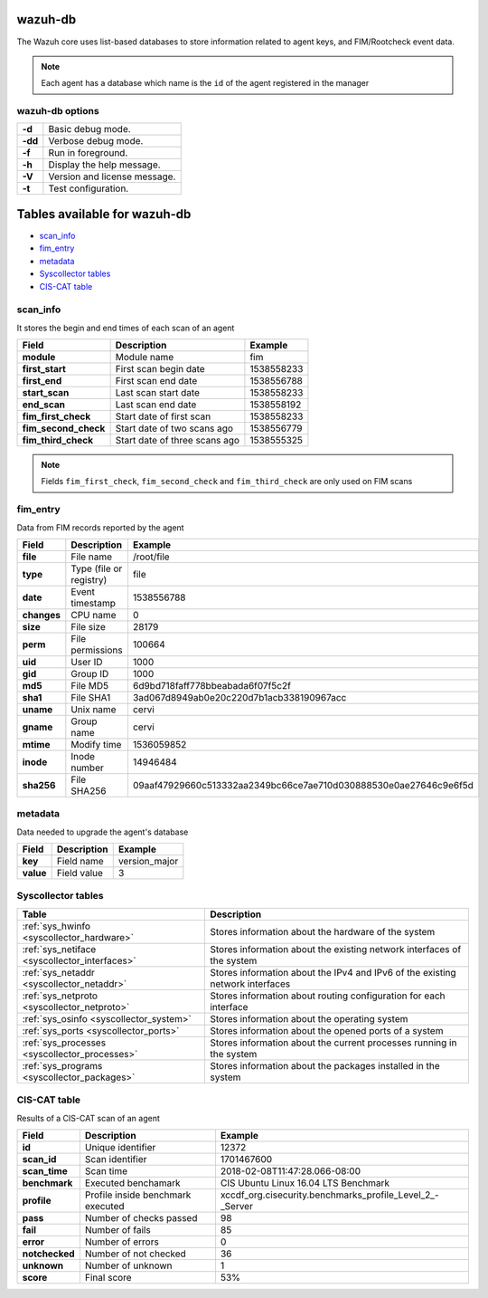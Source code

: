 .. Copyright (C) 2018 Wazuh, Inc.

.. _wazuh-db:

wazuh-db
========

The Wazuh core uses list-based databases to store information related to agent keys, and FIM/Rootcheck event data.

.. note:: Each agent has a database which name is the ``id`` of the agent registered in the manager

wazuh-db options
----------------

+---------+-------------------------------+
| **-d**  | Basic debug mode.             |
+---------+-------------------------------+
| **-dd** | Verbose debug mode.           |
+---------+-------------------------------+
| **-f**  | Run in foreground.            |
+---------+-------------------------------+
| **-h**  | Display the help message.     |
+---------+-------------------------------+
| **-V**  | Version and license message.  |
+---------+-------------------------------+
| **-t**  | Test configuration.           |
+---------+-------------------------------+

Tables available for wazuh-db
=============================

- `scan_info`_
- `fim_entry`_
- `metadata`_
- `Syscollector tables`_
- `CIS-CAT table`_


scan_info
---------

It stores the begin and end times of each scan of an agent

+-----------------------+--------------------------------+-------------------------------------------+
| Field                 | Description                    | Example                                   |
+=======================+================================+===========================================+
| **module**            | Module name                    | fim                                       |
+-----------------------+--------------------------------+-------------------------------------------+
| **first_start**       | First scan begin date          | 1538558233                                |
+-----------------------+--------------------------------+-------------------------------------------+
| **first_end**         | First scan end date            | 1538556788                                |
+-----------------------+--------------------------------+-------------------------------------------+
| **start_scan**        | Last scan start date           | 1538558233                                |
+-----------------------+--------------------------------+-------------------------------------------+
| **end_scan**          | Last scan end date             | 1538558192                                |
+-----------------------+--------------------------------+-------------------------------------------+
| **fim_first_check**   | Start date of first scan       | 1538558233                                |
+-----------------------+--------------------------------+-------------------------------------------+
| **fim_second_check**  | Start date of two scans ago    | 1538556779                                |
+-----------------------+--------------------------------+-------------------------------------------+
| **fim_third_check**   | Start date of three scans ago  | 1538555325                                |
+-----------------------+--------------------------------+-------------------------------------------+

.. note:: Fields ``fim_first_check``, ``fim_second_check`` and ``fim_third_check`` are only used on FIM scans


fim_entry
---------

Data from FIM records reported by the agent

+-------------+-----------------------------+------------------------------------------------------------------+
| Field       | Description                 | Example                                                          |
+=============+=============================+==================================================================+
| **file**    | File name                   | /root/file                                                       |
+-------------+-----------------------------+------------------------------------------------------------------+
| **type**    | Type (file or registry)     | file                                                             |
+-------------+-----------------------------+------------------------------------------------------------------+
| **date**    | Event timestamp             | 1538556788                                                       |
+-------------+-----------------------------+------------------------------------------------------------------+
| **changes** | CPU name                    | 0                                                                |
+-------------+-----------------------------+------------------------------------------------------------------+
| **size**    | File size                   | 28179                                                            |
+-------------+-----------------------------+------------------------------------------------------------------+
| **perm**    | File permissions            | 100664                                                           |
+-------------+-----------------------------+------------------------------------------------------------------+
| **uid**     | User ID                     | 1000                                                             |
+-------------+-----------------------------+------------------------------------------------------------------+
| **gid**     | Group ID                    | 1000                                                             |
+-------------+-----------------------------+------------------------------------------------------------------+
| **md5**     | File MD5                    | 6d9bd718faff778bbeabada6f07f5c2f                                 |
+-------------+-----------------------------+------------------------------------------------------------------+
| **sha1**    | File SHA1                   | 3ad067d8949ab0e20c220d7b1acb338190967acc                         |
+-------------+-----------------------------+------------------------------------------------------------------+
| **uname**   | Unix name                   | cervi                                                            |
+-------------+-----------------------------+------------------------------------------------------------------+
| **gname**   | Group name                  | cervi                                                            |
+-------------+-----------------------------+------------------------------------------------------------------+
| **mtime**   | Modify time                 | 1536059852                                                       |
+-------------+-----------------------------+------------------------------------------------------------------+
| **inode**   | Inode number                | 14946484                                                         |
+-------------+-----------------------------+------------------------------------------------------------------+
| **sha256**  | File SHA256                 | 09aaf47929660c513332aa2349bc66ce7ae710d030888530e0ae27646c9e6f5d |
+-------------+-----------------------------+------------------------------------------------------------------+

metadata
--------

Data needed to upgrade the agent's database

+-----------------------+-----------------------------+-------------------------------------------+
| Field                 | Description                 | Example                                   |
+=======================+=============================+===========================================+
| **key**               | Field name                  | version_major                             |
+-----------------------+-----------------------------+-------------------------------------------+
| **value**             | Field value                 | 3                                         |
+-----------------------+-----------------------------+-------------------------------------------+

.. Uncomment when necessary
..
.. ``pm_event``
.. ------------
.. 
.. +-----------------+-----------------------------+-------------------------------------------+
.. | Field           | Description                 | Example                                   |
.. +=================+=============================+===========================================+
.. | **id**          | TBD                         | 573872577                                 |
.. +-----------------+-----------------------------+-------------------------------------------+
.. | **date_first**  | Scan date                   | 2018/07/31 15:31:26                       |
.. +-----------------+-----------------------------+-------------------------------------------+
.. | **date_last**   | Motherboard serial number   | XDR840TUGM65E03171                        |
.. +-----------------+-----------------------------+-------------------------------------------+
.. | **log**         | CPU name                    | Intel(R) Core(TM) i7-7700HQ CPU @ 2.80GHz |
.. +-----------------+-----------------------------+-------------------------------------------+
.. | **pci_dss**     | Number of cores of the CPU  | 4                                         |
.. +-----------------+-----------------------------+-------------------------------------------+
.. | **cis**         | Current proccesor frequency | 900.106                                   |
.. +-----------------+-----------------------------+-------------------------------------------+


Syscollector tables
-------------------

+-----------------------------------------------+--------------------------------------------------------------------------------+
| Table                                         | Description                                                                    |
+===============================================+================================================================================+
| :ref:`sys_hwinfo <syscollector_hardware>`     | Stores information about the hardware of the system                            |
+-----------------------------------------------+--------------------------------------------------------------------------------+
| :ref:`sys_netiface <syscollector_interfaces>` | Stores information about the existing network interfaces of the system         |
+-----------------------------------------------+--------------------------------------------------------------------------------+
| :ref:`sys_netaddr <syscollector_netaddr>`     | Stores information about the IPv4 and IPv6 of the existing network interfaces  |
+-----------------------------------------------+--------------------------------------------------------------------------------+
| :ref:`sys_netproto <syscollector_netproto>`   | Stores information about routing configuration for each interface              |
+-----------------------------------------------+--------------------------------------------------------------------------------+
| :ref:`sys_osinfo <syscollector_system>`       | Stores information about the operating system                                  |
+-----------------------------------------------+--------------------------------------------------------------------------------+
| :ref:`sys_ports <syscollector_ports>`         | Stores information about the opened ports of a system                          |
+-----------------------------------------------+--------------------------------------------------------------------------------+
| :ref:`sys_processes <syscollector_processes>` | Stores information about the current processes running in the system           |
+-----------------------------------------------+--------------------------------------------------------------------------------+
| :ref:`sys_programs <syscollector_packages>`   | Stores information about the packages installed in the system                  |
+-----------------------------------------------+--------------------------------------------------------------------------------+



CIS-CAT table
-------------

Results of a CIS-CAT scan of an agent

+-----------------+------------------------------------+---------------------------------------------------------------+
| Field           | Description                        | Example                                                       |
+=================+====================================+===============================================================+
| **id**          | Unique identifier                  | 12372                                                         |
+-----------------+------------------------------------+---------------------------------------------------------------+
| **scan_id**     | Scan identifier                    | 1701467600                                                    |
+-----------------+------------------------------------+---------------------------------------------------------------+
| **scan_time**   | Scan time                          | 2018-02-08T11:47:28.066-08:00                                 |
+-----------------+------------------------------------+---------------------------------------------------------------+
| **benchmark**   | Executed benchamark                | CIS Ubuntu Linux 16.04 LTS Benchmark                          |
+-----------------+------------------------------------+---------------------------------------------------------------+
| **profile**     | Profile inside benchmark executed  | xccdf\_org.cisecurity.benchmarks\_profile\_Level\_2\_-_Server |
+-----------------+------------------------------------+---------------------------------------------------------------+
| **pass**        | Number of checks passed            | 98                                                            |
+-----------------+------------------------------------+---------------------------------------------------------------+
| **fail**        | Number of fails                    | 85                                                            |
+-----------------+------------------------------------+---------------------------------------------------------------+
| **error**       | Number of errors                   | 0                                                             |
+-----------------+------------------------------------+---------------------------------------------------------------+
| **notchecked**  | Number of not checked              | 36                                                            |
+-----------------+------------------------------------+---------------------------------------------------------------+
| **unknown**     | Number of unknown                  | 1                                                             |
+-----------------+------------------------------------+---------------------------------------------------------------+
| **score**       | Final score                        | 53%                                                           |
+-----------------+------------------------------------+---------------------------------------------------------------+